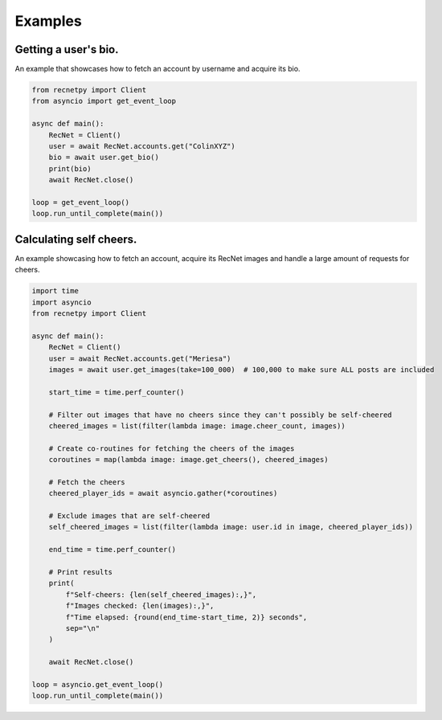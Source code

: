 Examples
========

.. _examples:

Getting a user's bio.
#####################

An example that showcases how to fetch an account by username and acquire its bio.

.. code-block:: Python

    from recnetpy import Client
    from asyncio import get_event_loop

    async def main():
        RecNet = Client()
        user = await RecNet.accounts.get("ColinXYZ")
        bio = await user.get_bio()
        print(bio)
        await RecNet.close()

    loop = get_event_loop()
    loop.run_until_complete(main())

Calculating self cheers.
########################

An example showcasing how to fetch an account, acquire its RecNet images and handle a large amount of requests for cheers.

.. code-block:: Python

    import time
    import asyncio
    from recnetpy import Client

    async def main():
        RecNet = Client()
        user = await RecNet.accounts.get("Meriesa")
        images = await user.get_images(take=100_000)  # 100,000 to make sure ALL posts are included
        
        start_time = time.perf_counter()
        
        # Filter out images that have no cheers since they can't possibly be self-cheered
        cheered_images = list(filter(lambda image: image.cheer_count, images))
        
        # Create co-routines for fetching the cheers of the images
        coroutines = map(lambda image: image.get_cheers(), cheered_images)
        
        # Fetch the cheers
        cheered_player_ids = await asyncio.gather(*coroutines)
        
        # Exclude images that are self-cheered
        self_cheered_images = list(filter(lambda image: user.id in image, cheered_player_ids))
        
        end_time = time.perf_counter()
        
        # Print results
        print(
            f"Self-cheers: {len(self_cheered_images):,}",
            f"Images checked: {len(images):,}",
            f"Time elapsed: {round(end_time-start_time, 2)} seconds",
            sep="\n"
        )
        
        await RecNet.close()

    loop = asyncio.get_event_loop()
    loop.run_until_complete(main())